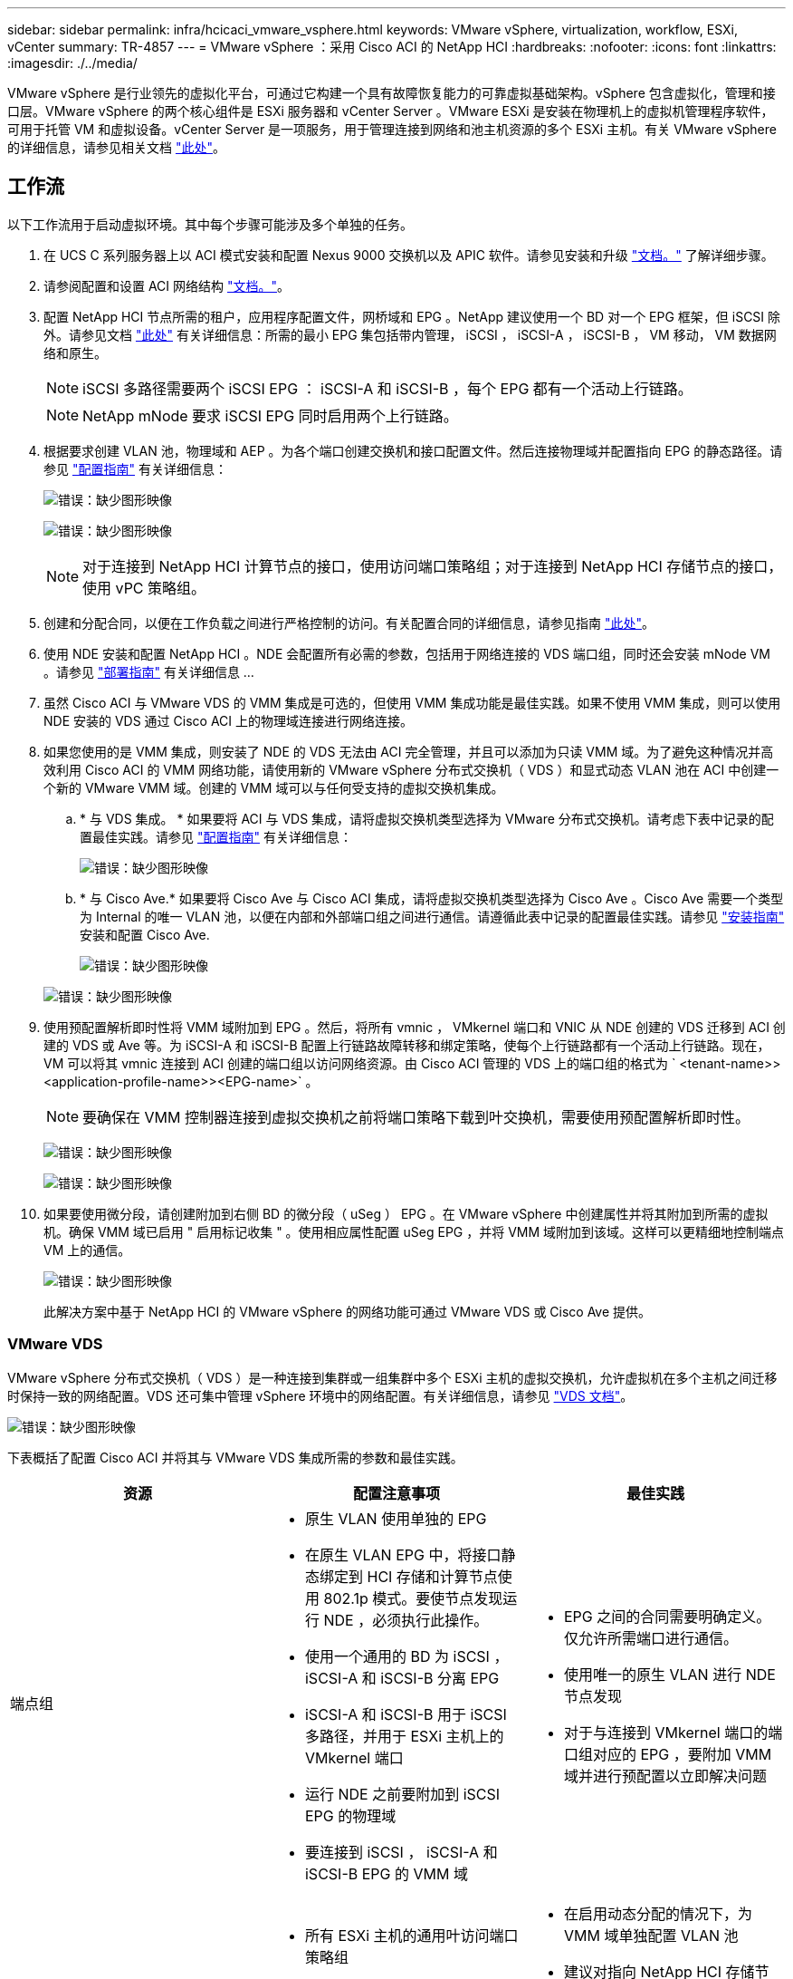 ---
sidebar: sidebar 
permalink: infra/hcicaci_vmware_vsphere.html 
keywords: VMware vSphere, virtualization, workflow, ESXi, vCenter 
summary: TR-4857 
---
= VMware vSphere ：采用 Cisco ACI 的 NetApp HCI
:hardbreaks:
:nofooter: 
:icons: font
:linkattrs: 
:imagesdir: ./../media/


[role="lead"]
VMware vSphere 是行业领先的虚拟化平台，可通过它构建一个具有故障恢复能力的可靠虚拟基础架构。vSphere 包含虚拟化，管理和接口层。VMware vSphere 的两个核心组件是 ESXi 服务器和 vCenter Server 。VMware ESXi 是安装在物理机上的虚拟机管理程序软件，可用于托管 VM 和虚拟设备。vCenter Server 是一项服务，用于管理连接到网络和池主机资源的多个 ESXi 主机。有关 VMware vSphere 的详细信息，请参见相关文档 https://docs.vmware.com/en/VMware-vSphere/index.html["此处"^]。



== 工作流

以下工作流用于启动虚拟环境。其中每个步骤可能涉及多个单独的任务。

. 在 UCS C 系列服务器上以 ACI 模式安装和配置 Nexus 9000 交换机以及 APIC 软件。请参见安装和升级 https://www.cisco.com/c/en/us/support/cloud-systems-management/application-policy-infrastructure-controller-apic/tsd-products-support-series-home.html["文档。"^] 了解详细步骤。
. 请参阅配置和设置 ACI 网络结构 https://www.cisco.com/c/en/us/td/docs/switches/datacenter/aci/apic/sw/3-x/getting_started/b_APIC_Getting_Started_Guide_Rel_3_x.html["文档。"^]。
. 配置 NetApp HCI 节点所需的租户，应用程序配置文件，网桥域和 EPG 。NetApp 建议使用一个 BD 对一个 EPG 框架，但 iSCSI 除外。请参见文档 https://www.cisco.com/c/en/us/td/docs/switches/datacenter/aci/apic/sw/2-x/L2_config/b_Cisco_APIC_Layer_2_Configuration_Guide.html["此处"^] 有关详细信息：所需的最小 EPG 集包括带内管理， iSCSI ， iSCSI-A ， iSCSI-B ， VM 移动， VM 数据网络和原生。
+

NOTE: iSCSI 多路径需要两个 iSCSI EPG ： iSCSI-A 和 iSCSI-B ，每个 EPG 都有一个活动上行链路。

+

NOTE: NetApp mNode 要求 iSCSI EPG 同时启用两个上行链路。

. 根据要求创建 VLAN 池，物理域和 AEP 。为各个端口创建交换机和接口配置文件。然后连接物理域并配置指向 EPG 的静态路径。请参见 https://www.cisco.com/c/en/us/td/docs/switches/datacenter/aci/apic/sw/2-x/L2_config/b_Cisco_APIC_Layer_2_Configuration_Guide.html["配置指南"^] 有关详细信息：
+
image:hcicaci_image6.png["错误：缺少图形映像"]

+
image:hcicaci_image7.png["错误：缺少图形映像"]

+

NOTE: 对于连接到 NetApp HCI 计算节点的接口，使用访问端口策略组；对于连接到 NetApp HCI 存储节点的接口，使用 vPC 策略组。

. 创建和分配合同，以便在工作负载之间进行严格控制的访问。有关配置合同的详细信息，请参见指南 https://www.cisco.com/c/en/us/td/docs/switches/datacenter/aci/apic/sw/1-x/Operating_ACI/guide/b_Cisco_Operating_ACI/b_Cisco_Operating_ACI_chapter_01000.html["此处"^]。
. 使用 NDE 安装和配置 NetApp HCI 。NDE 会配置所有必需的参数，包括用于网络连接的 VDS 端口组，同时还会安装 mNode VM 。请参见 https://docs.netapp.com/hci/index.jsp["部署指南"^] 有关详细信息 ...
. 虽然 Cisco ACI 与 VMware VDS 的 VMM 集成是可选的，但使用 VMM 集成功能是最佳实践。如果不使用 VMM 集成，则可以使用 NDE 安装的 VDS 通过 Cisco ACI 上的物理域连接进行网络连接。
. 如果您使用的是 VMM 集成，则安装了 NDE 的 VDS 无法由 ACI 完全管理，并且可以添加为只读 VMM 域。为了避免这种情况并高效利用 Cisco ACI 的 VMM 网络功能，请使用新的 VMware vSphere 分布式交换机（ VDS ）和显式动态 VLAN 池在 ACI 中创建一个新的 VMware VMM 域。创建的 VMM 域可以与任何受支持的虚拟交换机集成。
+
.. * 与 VDS 集成。 * 如果要将 ACI 与 VDS 集成，请将虚拟交换机类型选择为 VMware 分布式交换机。请考虑下表中记录的配置最佳实践。请参见 https://www.cisco.com/c/en/us/td/docs/switches/datacenter/aci/apic/sw/3-x/virtualization/Cisco-ACI-Virtualization-Guide-3-2-x/Cisco-ACI-Virtualization-Guide-3-2-x_chapter_011.html["配置指南"^] 有关详细信息：
+
image:hcicaci_image8.png["错误：缺少图形映像"]

.. * 与 Cisco Ave.* 如果要将 Cisco Ave 与 Cisco ACI 集成，请将虚拟交换机类型选择为 Cisco Ave 。Cisco Ave 需要一个类型为 Internal 的唯一 VLAN 池，以便在内部和外部端口组之间进行通信。请遵循此表中记录的配置最佳实践。请参见 https://www.cisco.com/c/en/us/td/docs/switches/datacenter/aci/aci_virtual_edge/installation_upgrade/2-x/Cisco-ACI-Virtual-Edge-Installation-Guide-201.html["安装指南"^] 安装和配置 Cisco Ave.
+
image:hcicaci_image9.png["错误：缺少图形映像"]

+
image:hcicaci_image10.png["错误：缺少图形映像"]



. 使用预配置解析即时性将 VMM 域附加到 EPG 。然后，将所有 vmnic ， VMkernel 端口和 VNIC 从 NDE 创建的 VDS 迁移到 ACI 创建的 VDS 或 Ave 等。为 iSCSI-A 和 iSCSI-B 配置上行链路故障转移和绑定策略，使每个上行链路都有一个活动上行链路。现在， VM 可以将其 vmnic 连接到 ACI 创建的端口组以访问网络资源。由 Cisco ACI 管理的 VDS 上的端口组的格式为 ` <tenant-name>><application-profile-name>><EPG-name>` 。
+

NOTE: 要确保在 VMM 控制器连接到虚拟交换机之前将端口策略下载到叶交换机，需要使用预配置解析即时性。

+
image:hcicaci_image11.png["错误：缺少图形映像"]

+
image:hcicaci_image12.png["错误：缺少图形映像"]

. 如果要使用微分段，请创建附加到右侧 BD 的微分段（ uSeg ） EPG 。在 VMware vSphere 中创建属性并将其附加到所需的虚拟机。确保 VMM 域已启用 " 启用标记收集 " 。使用相应属性配置 uSeg EPG ，并将 VMM 域附加到该域。这样可以更精细地控制端点 VM 上的通信。
+
image:hcicaci_image13.png["错误：缺少图形映像"]

+
此解决方案中基于 NetApp HCI 的 VMware vSphere 的网络功能可通过 VMware VDS 或 Cisco Ave 提供。





=== VMware VDS

VMware vSphere 分布式交换机（ VDS ）是一种连接到集群或一组集群中多个 ESXi 主机的虚拟交换机，允许虚拟机在多个主机之间迁移时保持一致的网络配置。VDS 还可集中管理 vSphere 环境中的网络配置。有关详细信息，请参见 https://www.vmware.com/in/products/vsphere/distributed-switch.html["VDS 文档"^]。

image:hcicaci_image14.png["错误：缺少图形映像"]

下表概括了配置 Cisco ACI 并将其与 VMware VDS 集成所需的参数和最佳实践。

|===
| 资源 | 配置注意事项 | 最佳实践 


| 端点组  a| 
* 原生 VLAN 使用单独的 EPG
* 在原生 VLAN EPG 中，将接口静态绑定到 HCI 存储和计算节点使用 802.1p 模式。要使节点发现运行 NDE ，必须执行此操作。
* 使用一个通用的 BD 为 iSCSI ， iSCSI-A 和 iSCSI-B 分离 EPG
* iSCSI-A 和 iSCSI-B 用于 iSCSI 多路径，并用于 ESXi 主机上的 VMkernel 端口
* 运行 NDE 之前要附加到 iSCSI EPG 的物理域
* 要连接到 iSCSI ， iSCSI-A 和 iSCSI-B EPG 的 VMM 域

 a| 
* EPG 之间的合同需要明确定义。仅允许所需端口进行通信。
* 使用唯一的原生 VLAN 进行 NDE 节点发现
* 对于与连接到 VMkernel 端口的端口组对应的 EPG ，要附加 VMM 域并进行预配置以立即解决问题




| 接口策略  a| 
* 所有 ESXi 主机的通用叶访问端口策略组
* 每个 NetApp HCI 存储节点一个 vPC 策略组
* 已启用 LLDP ， CDP 已禁用

 a| 
* 在启用动态分配的情况下，为 VMM 域单独配置 VLAN 池
* 建议对指向 NetApp HCI 存储节点的接口使用具有 LACP 活动端口通道策略的 vPC
* 建议对计算节点使用单个接口，而不使用 LACP 。




| VMM 集成  a| 
* 本地切换首选项
* 访问模式为读写。

 a| 
* 适用于 vSwitch 策略的 mac-Ping-physical-nic-Load
* 发现策略的 LLDP
* 如果使用微分段，则启用标记收集




| VDS  a| 
* iSCSI 端口组的两个上行链路均处于活动状态
* iSCSI A 和 iSCSI B 各一个上行链路

 a| 
* 将所有端口组的负载平衡方法设置为 ‘根据物理 NIC 负载路由 '
* iSCSI VMkernel 端口迁移一次执行一次，从 NDE 部署的 VDS 迁移到 ACI 集成的 VDS




| 轻松扩展  a| 
* 通过为要添加的 ESXi 主机附加相同的叶访问端口策略组来运行 NDE 扩展
* 每个 NetApp HCI 存储节点一个 vPC 策略组
* 要成功扩展 NDE ，应将各个接口（对于 ESXi 主机）和 vPC （对于存储节点）连接到原生，带内管理， iSCSI ， VM Motion EPG
* 已启用 LLDP ， CDP 已禁用

 a| 
* 建议对指向 NetApp HCI 存储节点的接口使用具有 LACP 活动端口通道策略的 vPC
* 建议对计算节点使用单个接口，而不使用 LACP 。


|===

NOTE: 对于流量负载平衡，可在 Cisco ACI 上使用带有 vPC 的端口通道，并在处于活动模式的 LACP 的 VDS 上使用 LAG 。但是，与 iSCSI 多路径相比，使用 LACP 可能会影响存储性能。



=== Cisco AVE

Cisco ACI Virtual Edge （ Ave ）是 Cisco 提供的一款虚拟交换机产品，可将 Cisco ACI 策略模型扩展到虚拟基础架构。它是一种独立于虚拟机管理程序的分布式网络服务，位于虚拟机管理程序的原生虚拟交换机之上。它利用使用基于 VM 的解决方案的底层虚拟交换机，提供对虚拟环境的网络可见性。有关 Cisco Ave 的详细信息，请参见 https://www.cisco.com/c/en/us/products/switches/application-centric-infrastructure-virtual-edge/index.html["文档。"^]。下图显示了 ESXi 主机上 Cisco Ave 的内部网络（已测试）。

image:hcicaci_image15.png["错误：缺少图形映像"]

下表列出了在 VMware ESXi 上配置 Cisco ACI 并将其与 Cisco Ave 集成的必要参数和最佳实践。Cisco Ave 当前仅支持 VMware vSphere 。

|===
| 资源 | 配置注意事项 | 最佳实践 


| 端点组  a| 
* 原生 VLAN 使用单独的 EPG
* 在原生 VLAN EPG 中，将接口静态绑定到 HCI 存储和计算节点使用 802.1p 模式。要使节点发现运行 NDE ，必须执行此操作。
* 使用一个通用的 BD 为 iSCSI ， iSCSI-A 和 iSCSI-B 分离 EPG
* iSCSI-A 和 iSCSI-B 用于 iSCSI 多路径，并用于 ESXi 主机上的 VMkernel 端口
* 运行 NDE 之前要附加到 iSCSI EPG 的物理域
* VMM 域连接到 iSCSI ， iSCSI-A 和 iSCSI-B EPG

 a| 
* 在启用动态分配的情况下，为 VMM 域单独配置 VLAN 池
* EPG 之间的合同需要明确定义。仅允许所需端口进行通信。
* 使用唯一的原生 VLAN 进行 NDE 节点发现
* 对于与要连接到主机 VMkernel 适配器的端口组对应的原生，请在 VMM 域中使用 交换模式
* 对于与传输用户 VM 流量的端口组对应的 EPG ，请在 VMM 域中使用平均交换模式
* 对于与要连接到 VMkernel 端口的端口组对应的 EPG ， VMM 域会附加预配置以立即解决问题




| 接口策略  a| 
* 每个 NetApp HCI 存储节点一个 vPC 策略组
* 已启用 LLDP ， CDP 已禁用
* 运行 NDE 之前，对于 NDE 发现：
+
** 所有 ESXi 主机的叶访问端口策略组


* 运行 NDE 后，对于 Cisco Ave ：
+
** 每个 ESXi 主机一个 vPC 策略组



 a| 
* NetApp 建议对 Cisco Ave 的 ESXi 主机使用 vPC
* 对 vPC 到 ESXi 的端口通道策略使用静态模式
* 对端口通道策略使用第 4 层 SRC 端口负载平衡哈希方法
* NetApp 建议对 NetApp HCI 存储节点的接口使用具有 LACP 活动端口通道策略的 vPC




| VMM 集成  a| 
* 创建一个新的 VLAN 范围（或 Encap Block ），并将角色 Internal and Dynamic Allocation （内部和动态分配）附加到用于 VMM 域的 VLAN 池
* 创建多播地址池（每个 EPG 一个地址）
* 预留与 Ave 光纤范围多播地址所使用的多播地址池不同的另一个多播地址
* 本地切换首选项
* 访问模式为读写模式

 a| 
* 为 vSwitch 策略启用静态模式
* 确保 vSwitch 端口通道策略和接口策略组的端口通道策略使用相同的模式
* 发现策略的 LLDP
* 如果使用微分段，请启用标记收集
* 默认 Encap 模式的建议选项为 VXLAN




| VDS  a| 
* iSCSI 端口组的两个上行链路均处于活动状态
* iSCSI A 和 iSCSI B 各一个上行链路

 a| 
* iSCSI VMkernel 端口从 NDE 部署的 VDS 一次迁移一个到 ACI 集成的 VDS
* 基于 IP 哈希路由所有端口组的负载平衡方法




| Cisco AVE  a| 
* 使用访问端口接口策略组对 ESXi 主机运行 NDE 。要成功运行 NDE ，应将连接到 ESXi 主机的各个接口连接到原生，带内管理， iSCSI ， VM Motion EPG 。
* 环境启动后，将主机置于维护模式，将接口策略组迁移到启用了静态模式的 vPC ，将 vPC 分配给所有必需的 EPG 并将主机从维护模式中删除。对所有主机重复相同的过程。
* 运行 Ave 安装过程以在所有主机上安装 Ave 控制 VM

 a| 
* 使用主机上的本地数据存储库安装 Ave control VM 。每个主机都应安装一个 Ave 控制虚拟机
* 如果 DHCP 在带内管理 VLAN 上不可用，请在该网络上使用网络协议配置文件




| 轻松扩展  a| 
* 对要添加的 ESXi 主机运行 NDE Scale with access port interface policy group 。要成功运行 NDE ，应将各个接口连接到原生，带内管理， iSCSI ， VM Motion EPG 。
* * 将 ESXi 主机添加到 vSphere 集群后，将主机置于维护模式，并将接口策略组迁移到启用了静态模式的 vPC 。然后将 vPC 连接到所需的 EPG 。 *
* 在新主机上运行 Ave 安装过程，以便在该主机上安装 Ave 控制 VM
* 每个 NetApp HCI 存储节点一个 vPC 策略组，以添加到集群中
* 已启用 LLDP ， CDP 已禁用

 a| 
* 使用主机上的本地数据存储库安装 Ave control VM
* 如果 DHCP 在带内管理 VLAN 上不可用，请在该网络上使用网络协议配置文件
* 建议对指向 NetApp HCI 存储节点的接口使用具有 LACP 活动端口通道策略的 vPC


|===

NOTE: 对于流量负载平衡，可在 Cisco ACI 上使用带有 vPC 的端口通道，并在处于活动模式的 LACP 的 ESXi 主机上使用 LAG 。但是，与 iSCSI 多路径相比，使用 LACP 可能会影响存储性能。

link:hcicaci_RHV.html["接下来： Red Hat 虚拟化：采用 Cisco ACI 的 NetApp HCI"]
